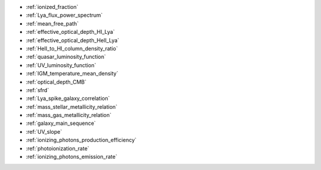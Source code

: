 - :ref:`ionized_fraction`
- :ref:`Lya_flux_power_spectrum`
- :ref:`mean_free_path`
- :ref:`effective_optical_depth_HI_Lya`
- :ref:`effective_optical_depth_HeII_Lya`
- :ref:`HeII_to_HI_column_density_ratio`
- :ref:`quasar_luminosity_function`
- :ref:`UV_luminosity_function`
- :ref:`IGM_temperature_mean_density`
- :ref:`optical_depth_CMB`
- :ref:`sfrd`
- :ref:`Lya_spike_galaxy_correlation`
- :ref:`mass_stellar_metallicity_relation`
- :ref:`mass_gas_metallicity_relation`
- :ref:`galaxy_main_sequence`
- :ref:`UV_slope`
- :ref:`ionizing_photons_production_efficiency`
- :ref:`photoionization_rate`
- :ref:`ionizing_photons_emission_rate`
